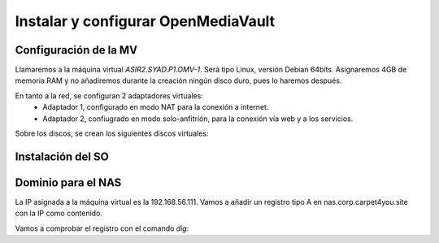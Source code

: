************************************
Instalar y configurar OpenMediaVault
************************************

Configuración de la MV
======================

Llamaremos a la máquina virtual *ASIR2.SYAD.P1.OMV-1*. Será tipo Linux, versión Debian 64bits. Asignaremos 4GB de memoria RAM y no añadiremos durante la creación ningún disco duro, pues lo haremos después.

En tanto a la red, se configuran 2 adaptadores virtuales:
 * Adaptador 1, configurado en modo NAT para la conexión a internet. 
 * Adaptador 2, confiugrado en modo solo-anfitrión, para la conexión vía web y a los servicios.


Sobre los discos, se crean los siguientes discos virtuales:

.. raw:: html

    <div style="position: relative; margin: 2em; padding-bottom: 5%; height: 0; overflow: hidden; max-width: 100%; height: auto;">
       <img src="https://raw.githubusercontent.com/gonzaleztroyano/ASIR2-SYAD-P1/main/docs/source/images/nas/nas4.png" alt="Imagen en la que se pueden ver los discos duros creados para la MV.">
    </div>


Instalación del SO
==================


Dominio para el NAS
====================

La IP asignada a la máquina virtual es la 192.168.56.111. Vamos a añadir un registro tipo A en nas.corp.carpet4you.site con la IP como contenido. 

Vamos a comprobar el registro con el comando *dig*:

.. code-block:: console
    user@server-carpet:~$ dig nas.corp.carpet4you.site.
    ; <<>> DiG 9.11.5-P4-5.1+deb10u5-Debian <<>> nas.corp.carpet4you.site.
    ;; global options: +cmd
    ;; Got answer:
    ;; ->>HEADER<<- opcode: QUERY, status: NOERROR, id: 3770
    ;; flags: qr rd ra; QUERY: 1, ANSWER: 1, AUTHORITY: 0, ADDITIONAL: 1

    ;; OPT PSEUDOSECTION:
    ; EDNS: version: 0, flags:; udp: 512
    ;; QUESTION SECTION:
    ;nas.corp.carpet4you.site.      IN      A

    ;; ANSWER SECTION:
    nas.corp.carpet4you.site. 3600  IN      A       192.168.56.111

    ;; Query time: 17 msec
    ;; SERVER: 169.254.169.254#53(169.254.169.254)
    ;; WHEN: Mon Oct 25 21:48:32 UTC 2021
    ;; MSG SIZE  rcvd: 69


